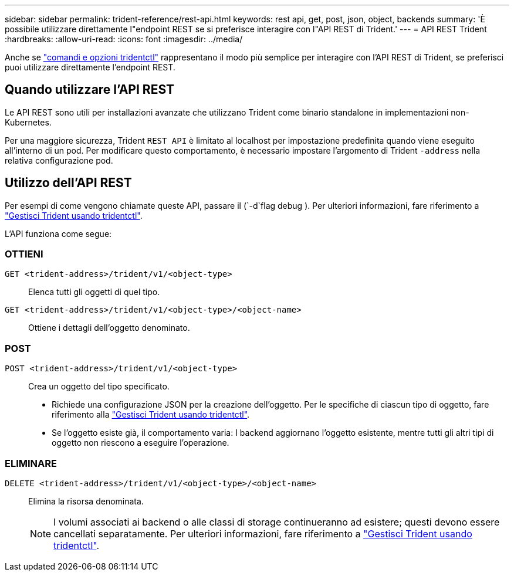 ---
sidebar: sidebar 
permalink: trident-reference/rest-api.html 
keywords: rest api, get, post, json, object, backends 
summary: 'È possibile utilizzare direttamente l"endpoint REST se si preferisce interagire con l"API REST di Trident.' 
---
= API REST Trident
:hardbreaks:
:allow-uri-read: 
:icons: font
:imagesdir: ../media/


[role="lead"]
Anche se link:tridentctl.html["comandi e opzioni tridentctl"] rappresentano il modo più semplice per interagire con l'API REST di Trident, se preferisci puoi utilizzare direttamente l'endpoint REST.



== Quando utilizzare l'API REST

Le API REST sono utili per installazioni avanzate che utilizzano Trident come binario standalone in implementazioni non-Kubernetes.

Per una maggiore sicurezza, Trident `REST API` è limitato al localhost per impostazione predefinita quando viene eseguito all'interno di un pod. Per modificare questo comportamento, è necessario impostare l'argomento di Trident `-address` nella relativa configurazione pod.



== Utilizzo dell'API REST

Per esempi di come vengono chiamate queste API, passare il (`-d`flag debug ). Per ulteriori informazioni, fare riferimento a link:../trident-managing-k8s/tridentctl.html["Gestisci Trident usando tridentctl"].

L'API funziona come segue:



=== OTTIENI

`GET <trident-address>/trident/v1/<object-type>`:: Elenca tutti gli oggetti di quel tipo.
`GET <trident-address>/trident/v1/<object-type>/<object-name>`:: Ottiene i dettagli dell'oggetto denominato.




=== POST

`POST <trident-address>/trident/v1/<object-type>`:: Crea un oggetto del tipo specificato.
+
--
* Richiede una configurazione JSON per la creazione dell'oggetto. Per le specifiche di ciascun tipo di oggetto, fare riferimento alla link:../trident-managing-k8s/tridentctl.html["Gestisci Trident usando tridentctl"].
* Se l'oggetto esiste già, il comportamento varia: I backend aggiornano l'oggetto esistente, mentre tutti gli altri tipi di oggetto non riescono a eseguire l'operazione.


--




=== ELIMINARE

`DELETE <trident-address>/trident/v1/<object-type>/<object-name>`:: Elimina la risorsa denominata.
+
--

NOTE: I volumi associati ai backend o alle classi di storage continueranno ad esistere; questi devono essere cancellati separatamente. Per ulteriori informazioni, fare riferimento a link:../trident-managing-k8s/tridentctl.html["Gestisci Trident usando tridentctl"].

--


